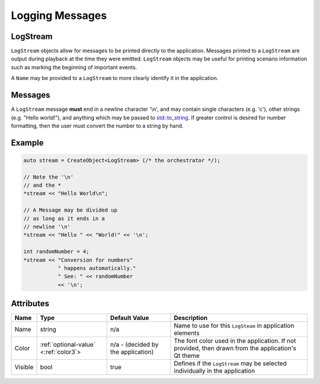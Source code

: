 Logging Messages
================

.. _log-stream:

LogStream
---------

``LogStream`` objects allow for messages to be printed directly
to the application. Messages printed to a ``LogStream``
are output during playback at the time they were emitted.
``LogStream`` objects may be useful for printing scenario information
such as marking the beginning of important events.


A ``Name`` may be provided to a ``LogStream`` to more
clearly identify it in the application.


Messages
--------

A ``LogStream`` message **must** end in a newline character '\\n',
and may contain single characters (e.g. 'c'), other strings
(e.g. "Hello world!"), and anything which may be passed to
`std::to_string <https://en.cppreference.com/w/cpp/string/basic_string/to_string>`_.
If greater control is desired for number formatting, then
the user must convert the number to a string by hand.


Example
-------

.. code-block:: C++

  auto stream = CreateObject<LogStream> (/* the orchestrator */);

  // Note the '\n'
  // and the *
  *stream << "Hello World\n";

  // A Message may be divided up
  // as long as it ends in a
  // newline '\n'
  *stream << "Hello " << "World!" << '\n';

  int randomNumber = 4;
  *stream << "Conversion for numbers"
             " happens automatically."
             " See: " << randomNumber
             << '\n';



Attributes
----------

+----------------------+----------------------------------------+--------------------+------------------------------------------+
| Name                 | Type                                   | Default Value      | Description                              |
+======================+========================================+====================+==========================================+
| Name                 | string                                 |                n/a | Name to use for this ``LogSteam`` in     |
|                      |                                        |                    | application elements                     |
+----------------------+----------------------------------------+--------------------+------------------------------------------+
| Color                |:ref:`optional-value` <:ref:`color3`>   | n/a - (decided by  | The font color used in the application.  |
|                      |                                        | the application)   | If not provided, then drawn from the     |
|                      |                                        |                    | application's Qt theme                   |
+----------------------+----------------------------------------+--------------------+------------------------------------------+
| Visible              | bool                                   |              true  | Defines if the ``LogStream`` may be      |
|                      |                                        |                    | selected individually in the application |
+----------------------+----------------------------------------+--------------------+------------------------------------------+

